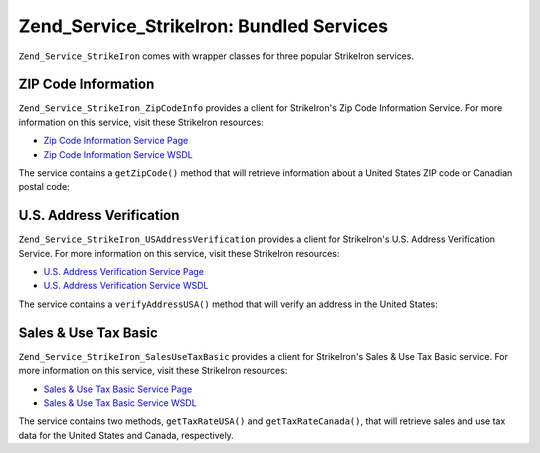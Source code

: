 
.. _zend.service.strikeiron.bundled-services:

Zend_Service_StrikeIron: Bundled Services
=========================================

``Zend_Service_StrikeIron`` comes with wrapper classes for three popular StrikeIron services.


.. _zend.service.strikeiron.bundled-services.zip-code-information:

ZIP Code Information
--------------------

``Zend_Service_StrikeIron_ZipCodeInfo`` provides a client for StrikeIron's Zip Code Information Service. For more information on this service, visit these StrikeIron resources:

- `Zip Code Information Service Page`_

- `Zip Code Information Service WSDL`_

The service contains a ``getZipCode()`` method that will retrieve information about a United States ZIP code or Canadian postal code:

.. code-block:: php
   :linenos:

   $strikeIron = new Zend_Service_StrikeIron(array('username' => 'your-username',
                                                   'password' => 'your-password'));

   // Get a client for the Zip Code Information service
   $zipInfo = $strikeIron->getService(array('class' => 'ZipCodeInfo'));

   // Get the Zip information for 95014
   $response = $zipInfo->getZipCode(array('ZipCode' => 95014));
   $zips = $response->serviceResult;

   // Display the results
   if ($zips->count == 0) {
       echo 'No results found';
   } else {
       // a result with one single zip code is returned as an object,
       // not an array with one element as one might expect.
       if (! is_array($zips->zipCodes)) {
           $zips->zipCodes = array($zips->zipCodes);
       }

       // print all of the possible results
       foreach ($zips->zipCodes as $z) {
           $info = $z->zipCodeInfo;

           // show all properties
           print_r($info);

           // or just the city name
           echo $info->preferredCityName;
       }
   }

   // Detailed status information
   // http://www.strikeiron.com/exampledata/StrikeIronZipCodeInformation_v3.pdf
   $status = $response->serviceStatus;


.. _zend.service.strikeiron.bundled-services.us-address-verification:

U.S. Address Verification
-------------------------

``Zend_Service_StrikeIron_USAddressVerification`` provides a client for StrikeIron's U.S. Address Verification Service. For more information on this service, visit these StrikeIron resources:

- `U.S. Address Verification Service Page`_

- `U.S. Address Verification Service WSDL`_



The service contains a ``verifyAddressUSA()`` method that will verify an address in the United States:

.. code-block:: php
   :linenos:

   $strikeIron = new Zend_Service_StrikeIron(array('username' => 'your-username',
                                                   'password' => 'your-password'));

   // Get a client for the Zip Code Information service
   $verifier = $strikeIron->getService(array('class' => 'USAddressVerification'));

   // Address to verify. Not all fields are required but
   // supply as many as possible for the best results.
   $address = array('firm'           => 'Zend Technologies',
                    'addressLine1'   => '19200 Stevens Creek Blvd',
                    'addressLine2'   => '',
                    'city_state_zip' => 'Cupertino CA 95014');

   // Verify the address
   $result = $verifier->verifyAddressUSA($address);

   // Display the results
   if ($result->addressErrorNumber != 0) {
       echo $result->addressErrorNumber;
       echo $result->addressErrorMessage;
   } else {
       // show all properties
       print_r($result);

       // or just the firm name
       echo $result->firm;

       // valid address?
       $valid = ($result->valid == 'VALID');
   }


.. _zend.service.strikeiron.bundled-services.sales-use-tax-basic:

Sales & Use Tax Basic
---------------------

``Zend_Service_StrikeIron_SalesUseTaxBasic`` provides a client for StrikeIron's Sales & Use Tax Basic service. For more information on this service, visit these StrikeIron resources:

- `Sales & Use Tax Basic Service Page`_

- `Sales & Use Tax Basic Service WSDL`_



The service contains two methods, ``getTaxRateUSA()`` and ``getTaxRateCanada()``, that will retrieve sales and use tax data for the United States and Canada, respectively.

.. code-block:: php
   :linenos:

   $strikeIron = new Zend_Service_StrikeIron(array('username' => 'your-username',
                                                   'password' => 'your-password'));

   // Get a client for the Sales & Use Tax Basic service
   $taxBasic = $strikeIron->getService(array('class' => 'SalesUseTaxBasic'));

   // Query tax rate for Ontario, Canada
   $rateInfo = $taxBasic->getTaxRateCanada(array('province' => 'foo'));
   print_r($rateInfo);               // show all properties
   echo $rateInfo->GST;              // or just the GST (Goods & Services Tax)

   // Query tax rate for Cupertino, CA USA
   $rateInfo = $taxBasic->getTaxRateUS(array('zip_code' => 95014));
   print_r($rateInfo);               // show all properties
   echo $rateInfo->state_sales_tax;  // or just the state sales tax



.. _`Zip Code Information Service Page`: http://www.strikeiron.com/ProductDetail.aspx?p=267
.. _`Zip Code Information Service WSDL`: http://sdpws.strikeiron.com/zf1.StrikeIron/sdpZIPCodeInfo?WSDL
.. _`U.S. Address Verification Service Page`: http://www.strikeiron.com/ProductDetail.aspx?p=198
.. _`U.S. Address Verification Service WSDL`: http://ws.strikeiron.com/zf1.StrikeIron/USAddressVerification4_0?WSDL
.. _`Sales & Use Tax Basic Service Page`: http://www.strikeiron.com/ProductDetail.aspx?p=351
.. _`Sales & Use Tax Basic Service WSDL`: http://ws.strikeiron.com/zf1.StrikeIron/taxdatabasic4?WSDL
